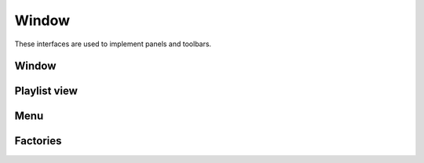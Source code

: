 Window
======

These interfaces are used to implement panels and toolbars.

Window
------

.. doxygenclass:: uie::window

Playlist view
-------------

.. doxygenclass:: uie::playlist_window

Menu
----

.. doxygenclass:: uie::menu_window

.. doxygenclass:: uie::menu_window_v2

Factories
---------

.. doxygenclass:: uie::window_factory
